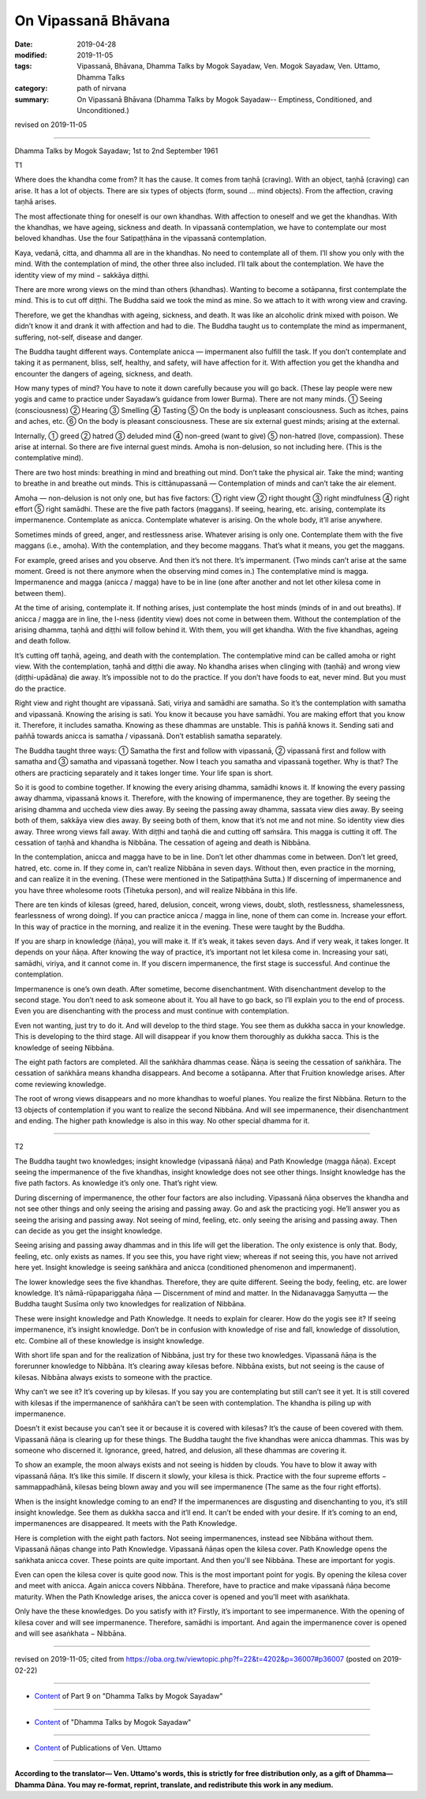 ==========================================
On Vipassanā Bhāvana
==========================================

:date: 2019-04-28
:modified: 2019-11-05
:tags: Vipassanā, Bhāvana, Dhamma Talks by Mogok Sayadaw, Ven. Mogok Sayadaw, Ven. Uttamo, Dhamma Talks
:category: path of nirvana
:summary: On Vipassanā Bhāvana (Dhamma Talks by Mogok Sayadaw-- Emptiness, Conditioned, and Unconditioned.)

revised on 2019-11-05

------

Dhamma Talks by Mogok Sayadaw; 1st to 2nd September 1961

T1

Where does the khandha come from? It has the cause. It comes from taṇhā (craving). With an object, taṇhā (craving) can arise. It has a lot of objects. There are six types of objects (form, sound … mind objects). From the affection, craving taṇhā arises. 

The most affectionate thing for oneself is our own khandhas. With affection to oneself and we get the khandhas. With the khandhas, we have ageing, sickness and death. In vipassanā contemplation, we have to contemplate our most beloved khandhas. Use the four Satipaṭṭhāna in the vipassanā contemplation. 

Kaya, vedanā, citta, and dhamma all are in the khandhas. No need to contemplate all of them. I’ll show you only with the mind. With the contemplation of mind, the other three also included. I’ll talk about the contemplation. We have the identity view of my mind − sakkāya diṭṭhi. 

There are more wrong views on the mind than others (khandhas). Wanting to become a sotāpanna, first contemplate the mind. This is to cut off diṭṭhi. The Buddha said we took the mind as mine. So we attach to it with wrong view and craving. 

Therefore, we get the khandhas with ageing, sickness, and death. It was like an alcoholic drink mixed with poison. We didn’t know it and drank it with affection and had to die. The Buddha taught us to contemplate the mind as impermanent, suffering, not-self, disease and danger. 

The Buddha taught different ways. Contemplate anicca — impermanent also fulfill the task. If you don’t contemplate and taking it as permanent, bliss, self, healthy, and safety, will have affection for it. With affection you get the khandha and encounter the dangers of ageing, sickness, and death.

How many types of mind? You have to note it down carefully because you will go back. (These lay people were new yogis and came to practice under Sayadaw’s guidance from lower Burma). There are not many minds. ① Seeing (consciousness) ② Hearing ③ Smelling ④ Tasting ⑤ On the body is unpleasant consciousness. Such as itches, pains and aches, etc. ⑥ On the body is pleasant consciousness. These are six external guest minds; arising at the external. 

Internally, ① greed ② hatred ③ deluded mind ④ non-greed (want to give) ⑤ non-hatred (love, compassion). These arise at internal. So there are five internal guest minds. Amoha is non-delusion, so not including here. (This is the contemplative mind).

There are two host minds: breathing in mind and breathing out mind. Don’t take the physical air. Take the mind; wanting to breathe in and breathe out minds. This is cittānupassanā — Contemplation of minds and can’t take the air element.

Amoha — non-delusion is not only one, but has five factors: ① right view ② right thought ③ right mindfulness ④ right effort ⑤ right samādhi. These are the five path factors (maggans). If seeing, hearing, etc. arising, contemplate its impermanence. Contemplate as anicca. Contemplate whatever is arising. On the whole body, it’ll arise anywhere.

Sometimes minds of greed, anger, and restlessness arise. Whatever arising is only one. Contemplate them with the five maggans (i.e., amoha). With the contemplation, and they become maggans. That’s what it means, you get the maggans.

For example, greed arises and you observe. And then it’s not there. It’s impermanent. (Two minds can’t arise at the same moment. Greed is not there anymore when the observing mind comes in.) The contemplative mind is magga. Impermanence and magga (anicca / magga) have to be in line (one after another and not let other kilesa come in between them). 

At the time of arising, contemplate it. If nothing arises, just contemplate the host minds (minds of in and out breaths). If anicca / magga are in line, the I-ness (identity view) does not come in between them. Without the contemplation of the arising dhamma, taṇhā and diṭṭhi will follow behind it. With them, you will get khandha. With the five khandhas, ageing and death follow. 

It’s cutting off taṇhā, ageing, and death with the contemplation. The contemplative mind can be called amoha or right view. With the contemplation, taṇhā and diṭṭhi die away. No khandha arises when clinging with (taṇhā) and wrong view (diṭṭhi-upādāna) die away. It’s impossible not to do the practice. If you don’t have foods to eat, never mind. But you must do the practice. 

Right view and right thought are vipassanā. Sati, viriya and samādhi are samatha. So it’s the contemplation with samatha and vipassanā. Knowing the arising is sati. You know it because you have samādhi. You are making effort that you know it. Therefore, it includes samatha. Knowing as these dhammas are unstable. This is paññā knows it. Sending sati and paññā towards anicca is samatha / vipassanā. Don’t establish samatha separately.

The Buddha taught three ways: ① Samatha the first and follow with vipassanā, ② vipassanā first and follow with samatha and ③ samatha and vipassanā together. Now I teach you samatha and vipassanā together. Why is that? The others are practicing separately and it takes longer time. Your life span is short.

So it is good to combine together. If knowing the every arising dhamma, samādhi knows it. If knowing the every passing away dhamma, vipassanā knows it. Therefore, with the knowing of impermanence, they are together. By seeing the arising dhamma and uccheda view dies away. By seeing the passing away dhamma, sassata view dies away. By seeing both of them, sakkāya view dies away. By seeing both of them, know that it’s not me and not mine. So identity view dies away. Three wrong views fall away. With diṭṭhi and taṇhā die and cutting off saṁsāra. This magga is cutting it off. The cessation of taṇhā and khandha is Nibbāna. The cessation of ageing and death is Nibbāna. 

In the contemplation, anicca and magga have to be in line. Don’t let other dhammas come in between. Don’t let greed, hatred, etc. come in. If they come in, can’t realize Nibbāna in seven days. Without then, even practice in the morning, and can realize it in the evening. (These were mentioned in the Satipaṭṭhāna Sutta.) If discerning of impermanence and you have three wholesome roots (Tihetuka person), and will realize Nibbāna in this life. 

There are ten kinds of kilesas (greed, hared, delusion, conceit, wrong views, doubt, sloth, restlessness, shamelessness, fearlessness of wrong doing). If you can practice anicca / magga in line, none of them can come in. Increase your effort. In this way of practice in the morning, and realize it in the evening. These were taught by the Buddha. 

If you are sharp in knowledge (ñāṇa), you will make it. If it’s weak, it takes seven days. And if very weak, it takes longer. It depends on your ñāṇa. After knowing the way of practice, it’s important not let kilesa come in. Increasing your sati, samādhi, viriya, and it cannot come in. If you discern impermanence, the first stage is successful. And continue the contemplation. 

Impermanence is one’s own death. After sometime, become disenchantment. With disenchantment develop to the second stage. You don’t need to ask someone about it. You all have to go back, so I’ll explain you to the end of process. Even you are disenchanting with the process and must continue with contemplation. 

Even not wanting, just try to do it. And will develop to the third stage. You see them as dukkha sacca in your knowledge. This is developing to the third stage. All will disappear if you know them thoroughly as dukkha sacca. This is the knowledge of seeing Nibbāna. 

The eight path factors are completed. All the saṅkhāra dhammas cease. Ñāṇa is seeing the cessation of saṅkhāra. The cessation of saṅkhāra means khandha disappears. And become a sotāpanna. After that Fruition knowledge arises. After come reviewing knowledge. 

The root of wrong views disappears and no more khandhas to woeful planes. You realize the first Nibbāna. Return to the 13 objects of contemplation if you want to realize the second Nibbāna. And will see impermanence, their disenchantment and ending. The higher path knowledge is also in this way. No other special dhamma for it. 

------

T2

The Buddha taught two knowledges; insight knowledge (vipassanā ñāṇa) and Path Knowledge (magga ñāṇa). Except seeing the impermanence of the five khandhas, insight knowledge does not see other things. Insight knowledge has the five path factors. As knowledge it’s only one. That’s right view. 

During discerning of impermanence, the other four factors are also including. Vipassanā ñāṇa observes the khandha and not see other things and only seeing the arising and passing away. Go and ask the practicing yogi. He’ll answer you as seeing the arising and passing away. Not seeing of mind, feeling, etc. only seeing the arising and passing away. Then can decide as you get the insight knowledge. 

Seeing arising and passing away dhammas and in this life will get the liberation. The only existence is only that. Body, feeling, etc. only exists as names. If you see this, you have right view; whereas if not seeing this, you have not arrived here yet. Insight knowledge is seeing saṅkhāra and anicca (conditioned phenomenon and impermanent). 

The lower knowledge sees the five khandhas. Therefore, they are quite different. Seeing the body, feeling, etc. are lower knowledge. It’s nāmā-rūpapariggaha ñāṇa — Discernment of mind and matter. In the Nidanavagga Saṃyutta — the Buddha taught Susīma only two knowledges for realization of Nibbāna. 

These were insight knowledge and Path Knowledge. It needs to explain for clearer. How do the yogis see it? If seeing impermanence, it’s insight knowledge. Don’t be in confusion with knowledge of rise and fall, knowledge of dissolution, etc. Combine all of these knowledge is insight knowledge. 

With short life span and for the realization of Nibbāna, just try for these two knowledges. Vipassanā ñāṇa is the forerunner knowledge to Nibbāna. It’s clearing away kilesas before. Nibbāna exists, but not seeing is the cause of kilesas. Nibbāna always exists to someone with the practice.

Why can’t we see it? It’s covering up by kilesas. If you say you are contemplating but still can’t see it yet. It is still covered with kilesas if the impermanence of saṅkhāra can’t be seen with contemplation. The khandha is piling up with impermanence. 

Doesn’t it exist because you can’t see it or because it is covered with kilesas? It’s the cause of been covered with them. Vipassanā ñāṇa is clearing up for these things. The Buddha taught the five khandhas were anicca dhammas. This was by someone who discerned it. Ignorance, greed, hatred, and delusion, all these dhammas are covering it. 

To show an example, the moon always exists and not seeing is hidden by clouds. You have to blow it away with vipassanā ñāṇa. It’s like this simile. If discern it slowly, your kilesa is thick. Practice with the four supreme efforts − sammappadhānā, kilesas being blown away and you will see impermanence (The same as the four right efforts). 

When is the insight knowledge coming to an end? If the impermanences are disgusting and disenchanting to you, it’s still insight knowledge. See them as dukkha sacca and it’ll end. It can’t be ended with your desire. If it’s coming to an end, impermanences are disappeared. It meets with the Path Knowledge. 

Here is completion with the eight path factors. Not seeing impermanences, instead see Nibbāna without them. Vipassanā ñāṇas change into Path Knowledge. Vipassanā ñāṇas open the kilesa cover. Path Knowledge opens the saṅkhata anicca cover. These points are quite important. And then you'll see Nibbāna. These are important for yogis. 

Even can open the kilesa cover is quite good now. This is the most important point for yogis. By opening the kilesa cover and meet with anicca. Again anicca covers Nibbāna. Therefore, have to practice and make vipassanā ñāṇa become maturity. When the Path Knowledge arises, the anicca cover is opened and you'll meet with asaṅkhata.

Only have the these knowledges. Do you satisfy with it? Firstly, it’s important to see impermanence. With the opening of kilesa cover and will see impermanence. Therefore, samādhi is important. And again the impermanence cover is opened and will see asaṅkhata − Nibbāna.

------

revised on 2019-11-05; cited from https://oba.org.tw/viewtopic.php?f=22&t=4202&p=36007#p36007 (posted on 2019-02-22)

------

- `Content <{filename}pt09-content-of-part09%zh.rst>`__ of Part 9 on "Dhamma Talks by Mogok Sayadaw"

------

- `Content <{filename}content-of-dhamma-talks-by-mogok-sayadaw%zh.rst>`__ of "Dhamma Talks by Mogok Sayadaw"

------

- `Content <{filename}../publication-of-ven-uttamo%zh.rst>`__ of Publications of Ven. Uttamo

------

**According to the translator— Ven. Uttamo's words, this is strictly for free distribution only, as a gift of Dhamma—Dhamma Dāna. You may re-format, reprint, translate, and redistribute this work in any medium.**

..
  11-05 rev. proofread by bhante
  2019-04-28  create rst; post on 04-28